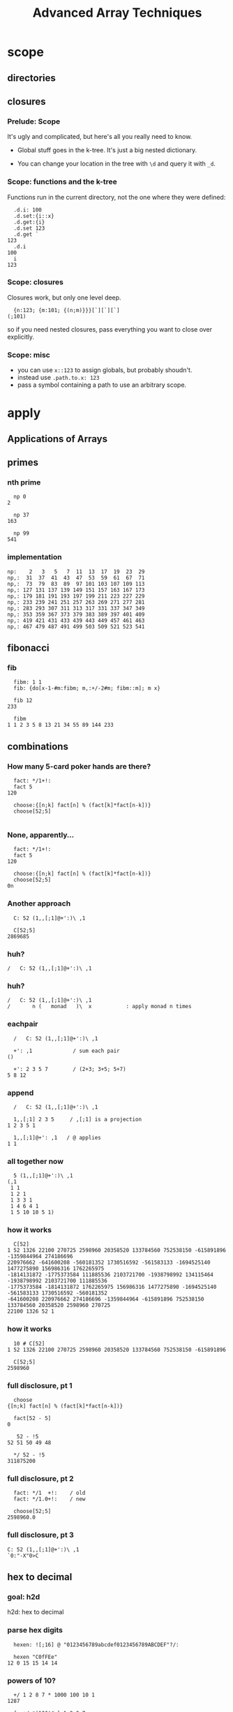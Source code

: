#+TITLE: Advanced Array Techniques
#+STARTUP: beamer
#+OPTIONS: H:3
#+BEAMER_OUTER_THEME: miniframes [subsection=false]
#+BEAMER_THEME: Madrid

# !! to get this to export, I had to re-launch emacs from a shell after
#    $ export PATH=$PATH:/usr/local/texlive/2016/bin/x86_64-darwin/
#    then: c-c c-e l O

* scope
** directories
** closures
*** Prelude: Scope

It's ugly and complicated, but here's all you really need to know.

- Global stuff goes in the k-tree. It's just a big nested dictionary.

- You can change your location in the tree with =\d= and query it with =_d=.

*** Scope: functions and the k-tree

Functions run in the current directory, not the one where they were defined:

#+begin_src k
  .d.i: 100
  .d.set:{i::x}
  .d.get:{i}
  .d.set 123
  .d.get `
123
  .d.i
100
  i
123
#+end_src

*** Scope: closures

Closures work, but only one level deep.

#+begin_src k
  {n:123; {m:101; {(n;m)}}}[`][`][`]
(;101)
#+end_src

so if you need nested closures, pass everything you want to close over explicitly.

*** Scope: misc

- you can use =x::123= to assign globals, but probably shoudn't.
- instead use =.path.to.x: 123=
- pass a symbol containing a path to use an arbitrary scope.


* apply
** Applications of Arrays
** primes
*** nth prime
#+begin_src k
  np 0
2

  np 37
163

  np 99
541
#+end_src

*** implementation
#+begin_src k
  np:    2   3   5   7  11  13  17  19  23  29
  np,:  31  37  41  43  47  53  59  61  67  71
  np,:  73  79  83  89  97 101 103 107 109 113
  np,: 127 131 137 139 149 151 157 163 167 173
  np,: 179 181 191 193 197 199 211 223 227 229
  np,: 233 239 241 251 257 263 269 271 277 281
  np,: 283 293 307 311 313 317 331 337 347 349
  np,: 353 359 367 373 379 383 389 397 401 409
  np,: 419 421 431 433 439 443 449 457 461 463
  np,: 467 479 487 491 499 503 509 521 523 541
#+end_src

** fibonacci
*** fib
#+begin_src k
  fibm: 1 1
  fib: {do[x-1-#m:fibm; m,:+/-2#m; fibm::m]; m x}

  fib 12
233

  fibm
1 1 2 3 5 8 13 21 34 55 89 144 233
#+end_src

** combinations
*** How many 5-card poker hands are there?
#+begin_src k
  fact: */1+!:
  fact 5
120

  choose:{[n;k] fact[n] % (fact[k]*fact[n-k])}
  choose[52;5]

#+end_src

*** None, apparently...
#+begin_src k
  fact: */1+!:
  fact 5
120

  choose:{[n;k] fact[n] % (fact[k]*fact[n-k])}
  choose[52;5]
0n
#+end_src

*** Another approach
#+begin_src k
  C: 52 (1,,[;1]@+':)\ ,1

  C[52;5]
2869685
#+end_src

*** huh?
#+begin_src k
  /   C: 52 (1,,[;1]@+':)\ ,1
#+end_src

*** huh?
#+begin_src k
  /   C: 52 (1,,[;1]@+':)\ ,1
  /       n (   monad   )\  x           : apply monad n times
#+end_src

*** eachpair
#+begin_src k
  /   C: 52 (1,,[;1]@+':)\ ,1

  +': ,1             / sum each pair
()

  +': 2 3 5 7        / (2+3; 3+5; 5+7)
5 8 12
#+end_src

*** append
#+begin_src k
  /   C: 52 (1,,[;1]@+':)\ ,1

  1,,[;1] 2 3 5     / ,[;1] is a projection
1 2 3 5 1

  1,,[;1]@+': ,1   / @ applies
1 1
#+end_src

*** all together now
#+begin_src k
  5 (1,,[;1]@+':)\ ,1
(,1
 1 1
 1 2 1
 1 3 3 1
 1 4 6 4 1
 1 5 10 10 5 1)
#+end_src

*** how it works
#+begin_src k
  C[52]
1 52 1326 22100 270725 2598960 20358520 133784560 752538150 -615891896 -1359844964 274186696
220976662 -641600208 -560181352 1730516592 -561583133 -1694525140 1477275890 156986316 1762265975
-1814131872 -1775373584 111885536 2103721700 -1938798992 134115464 -1938798992 2103721700 111885536
-1775373584 -1814131872 1762265975 156986316 1477275890 -1694525140 -561583133 1730516592 -560181352
-641600208 220976662 274186696 -1359844964 -615891896 752538150 133784560 20358520 2598960 270725
22100 1326 52 1
#+end_src

*** how it works
#+begin_src k
  10 # C[52]
1 52 1326 22100 270725 2598960 20358520 133784560 752538150 -615891896

  C[52;5]
2598960
#+end_src

*** full disclosure, pt 1
#+begin_src k
  choose
{[n;k] fact[n] % (fact[k]*fact[n-k])}

  fact[52 - 5]
0

   52 - !5
52 51 50 49 48

  */ 52 - !5
311875200
#+end_src

*** full disclosure, pt 2
#+begin_src k
  fact: */1  +!:    / old
  fact: */1.0+!:    / new

  choose[52;5]
2598960.0
#+end_src

*** full disclosure, pt 3
#+begin_src k
  C: 52 (1,,[;1]@+':)\ ,1
  `0:"-X"0>C
#+end_src

** hex to decimal

*** goal: h2d

h2d: hex to decimal

*** parse hex digits
#+begin_src k
  hexen: ![;16] @ "0123456789abcdef0123456789ABCDEF"?/:

  hexen "C0fFEe"
12 0 15 15 14 14
#+end_src

*** powers of 10?
#+begin_src k
  +/ 1 2 8 7 * 1000 100 10 1
1287

  {_ +/x*|10^!#x} 1 2 8 7
1287

#+end_src

*** powers of 16
#+begin_src k
  {_ +/x*|10^!#x} 1 2 8 7
1287

  h2d: {_ +/x*|16^!#x}
  h2d[hexen "C0fFEe"]
12648430
#+end_src

*** sv
#+begin_src k
  {_ +/x*|16^!#x} hexen "C0fFEe"
12648430

  sv: {_ +/y*|x^!#y}   / scalar from vector
  sv[16; hexen "C0fFEe"]
12648430
#+end_src

** encoding
*** _sv and _vs
#+begin_src k
  10 _sv 2 3 5 7   / scalar from vector
2357

  10 _vs 2357      / vector from scalar
2 3 5 7
#+end_src

*** _sv, part 1

=_sv[x;y]= evaluates y as digits in base x

#+begin_src k
  10 _sv 1 0 1 0            / base 10
1010

  2 _sv 1 0 1 0             / base 2
10
#+end_src

*** _sv, part 2

=_sv[x;y]= *evaluates a polynomial*

#+begin_src k
  _sv[; 2 3 5] @/: !10
5 10 19 32 49 70 95 124 157 194

  {(2*x*x) + (3*x) + 5} @/: !10
5 10 19 32 49 70 95 124 157 194
#+end_src

*** _sv, part 3

=_sv[x;y]= is just plain handy.

#+begin_src k
  0I 24 60 60 _sv 1 0 0 0  / number of seconds in 1 day
86400
#+end_src

*** _vs
**** using _vs

Here's a fun thing to do with _vs

#+begin_src a
  :abc: 2 _vs !8
(0 0 0 0 1 1 1 1
 0 0 1 1 0 0 1 1
 0 1 0 1 0 1 0 1)

  a:abc[0]; b:abc[1]; c:abc[2]
#+end_src

**** comparing truth tables:
#+begin_src k
  a & ~(b = c)
0 0 0 0 0 1 1 0

  a > (b = c)
0 0 0 0 0 1 1 0
#+end_src

**** incidentally:
#+begin_src k
  xor: ~=
  xor[a; b]
0 0 1 1 1 1 0 0

  BADXOR: (0 1;1 0)
  BADXOR[a;b] ~ xor[a;b]  / whoops.
0

  XOR: (0 1;1 0)'
  XOR[a;b] ~ xor[a;b]
1
#+end_src


**** xor scan
#+begin_src k
  `0:" X" @ XOR\\ 16#1
XXXXXXXXXXXXXXXX
X X X X X X X X
XX  XX  XX  XX
X   X   X   X
XXXX    XXXX
X X     X X
XX      XX
X       X
XXXXXXXX
X X X X
XX  XX
X   X
XXXX
X X
XX
X
#+end_src


** derivatives

*** a polynomial
#+begin_src k
  p: 2 3 5 7           /  2x³  + 3x² + 5x + 7
  _sv[;p] @/: !10
7 17 45 103 203 357 577 875 1263 1753
#+end_src

Wolfram alpha says the derivative is \{6x^2 + 6x + 5}

*** calculus refresher

The polynomial derivative is just a rewrite rule:

   a xⁿ → (a ⋅ n) xⁿ⁻¹
   a x⁰ → 0

: 2x³  + 3x²  + 5x  +  7
:      ↘      ↘     ↘
: 0    + 6x²  + 6x  +  5

*** implementation

#+begin_src k
  p: 2 3 5 7           / 2x³ + 3x² + 5x + 7
  d4: (0 3 0 0
       0 0 2 0
       0 0 0 1
       0 0 0 0)
  +/ p * d4
0 6 6 5                / 6x² + 6x + 5

#+end_src

*** dot product
#+begin_src k

   2     0 3 0 0      0 6 0 0
   3  ×  0 0 2 0  =   0 0 6 0
   5     0 0 0 1      0 0 0 5
   7     0 0 0 0    + 0 0 0 0
                    ---------
                      0 6 6 5
#+end_src

*** identity matrix
#+begin_src k
   Im: {v=/:v:!x};  Im 4
(1 0 0 0
 0 1 0 0
 0 0 1 0
 0 0 0 1)
#+end_src

** permutations
*** Another fine matrix

#+begin_src k
  m: {x=/:(!#x)} 5 2 1 0 4 3
  m
(0 0 0 1 0 0
 0 0 1 0 0 0
 0 1 0 0 0 0
 0 0 0 0 0 1
 0 0 0 0 1 0
 1 0 0 0 0 0)
#+end_src

*** permutation matrix

#+begin_src k
  m
(0 0 0 1 0 0
 0 0 1 0 0 0
 0 1 0 0 0 0
 0 0 0 0 0 1
 0 0 0 0 1 0
 1 0 0 0 0 0)

  m (+/*) 2 3 5 7 11 13
13 5 3 2 11 7
#+end_src


* permutation vectors
** permutation vectors
*** permutation vector

#+begin_src k
  a: 2 3 5 7 11 13
  v: 5 2 1 0 4 3

  dot[m] a
13 5 3 2 11 7

  a v
13 5 3 2 11 7
#+end_src

*** permutation vectors
#+begin_src k
  v: 5 2 1 0 4 3
  v @ 0 1 2
5 2 1
#+end_src

*** permutation vectors
#+begin_src k
  v: 5 2 1 0 4 3
  "tae!on" @ v
"neato!"
#+end_src

*** permutation vectors
#+begin_src k
  v: 5 2 1 0 4 3
  "tae!on" @ v
"neato!"
#+end_src

How did I figure out which scrambled string to use there?

** powers
*** permutation powers
#+begin_src k
  6 v\v
(5 2 1 0 4 3
 3 1 2 5 4 0
 0 2 1 3 4 5
 5 1 2 0 4 3
 3 2 1 5 4 0
 0 1 2 3 4 5
 5 2 1 0 4 3)
#+end_src

*** one less than the cycle length
#+begin_src k
  "neato!" @ 5 v/!6
"tae!on"
#+end_src

*** an easier way

#+begin_src k
  v
5 2 1 0 4 3
  <v
3 2 1 5 4 0
  v@<v
0 1 2 3 4 5
#+end_src

*** grade as inverse

The grade of a permutation vector is the inverse permutation.

#+begin_src k
"tae!on"
  m: "neato!" @ <v
  m
"tae!on"

  m v
"neato!"
#+end_src


* mini-db


* reading K
** reading K
*** mystery function, take 1

#+begin_src k
  f: {&2=#:'&:'+{0,n#(x#0),1}@/:!n:x}

  f 3
2 3
#+end_src

*** mystery function, take 2

#+begin_src k
  /  {&2=#:'&:'+{0,n#(x#0),1}@/:!n:x}

  f: {&2=+/{0,n#&x,1}@/:!n:x}

  f 3
2 3
#+end_src

*** mystery function, take 3

#+begin_src k
  /  {&2=#:'&:'+{0,n#(x#0),1}@/:!n:x}
  /  {&2=+/{0,n#&x,1}@/:!n:x}

  f: {&2=+/{0,n#&x,1}'!n:x}

  f 3
2 3
#+end_src
